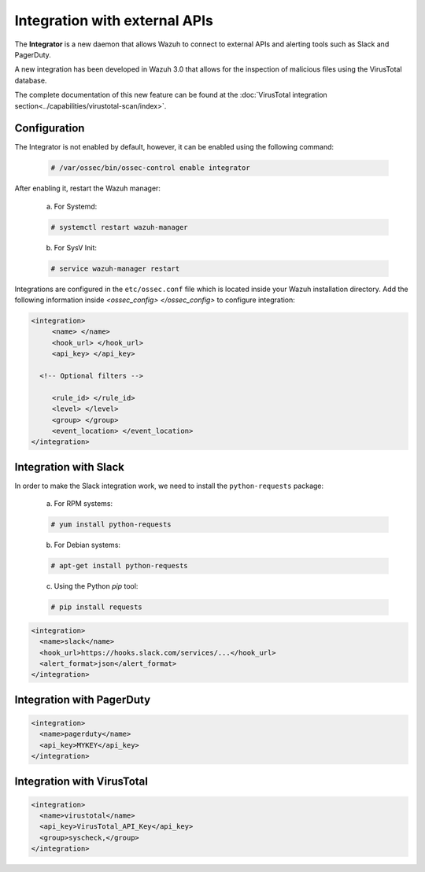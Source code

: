 .. Copyright (C) 2018 Wazuh, Inc.

.. _manual_integration:

Integration with external APIs
==============================

The **Integrator** is a new daemon that allows Wazuh to connect to external APIs and alerting tools such as Slack and PagerDuty.

.. versionadded:: 3.0.0

A new integration has been developed in Wazuh 3.0 that allows for the inspection of malicious files using the VirusTotal database.

The complete documentation of this new feature can be found at the :doc:`VirusTotal integration section<../capabilities/virustotal-scan/index>`.

Configuration
-------------

The Integrator is not enabled by default, however, it can be enabled using the following command:

  .. code-block:: console

      # /var/ossec/bin/ossec-control enable integrator

After enabling it, restart the Wazuh manager:

  a. For Systemd:

  .. code-block:: console

    # systemctl restart wazuh-manager

  b. For SysV Init:

  .. code-block:: console

    # service wazuh-manager restart

Integrations are configured in the ``etc/ossec.conf`` file which is located inside your Wazuh installation directory.  Add the following information inside *<ossec_config> </ossec_config>* to configure integration:

.. code-block:: xml

    <integration>
         <name> </name>
         <hook_url> </hook_url>
         <api_key> </api_key>

      <!-- Optional filters -->

         <rule_id> </rule_id>
         <level> </level>
         <group> </group>
         <event_location> </event_location>
    </integration>

Integration with Slack
----------------------

In order to make the Slack integration work, we need to install the ``python-requests`` package:

    a) For RPM systems:

    .. code-block:: console

        # yum install python-requests

    b) For Debian systems:

    .. code-block:: console

        # apt-get install python-requests

    c) Using the Python `pip` tool:

    .. code-block:: console

        # pip install requests

.. code-block:: xml

    <integration>
      <name>slack</name>
      <hook_url>https://hooks.slack.com/services/...</hook_url>
      <alert_format>json</alert_format>
    </integration>


Integration with PagerDuty
---------------------------

.. code-block:: xml

    <integration>
      <name>pagerduty</name>
      <api_key>MYKEY</api_key>
    </integration>


Integration with VirusTotal
----------------------------

.. code-block:: xml

    <integration>
      <name>virustotal</name>
      <api_key>VirusTotal_API_Key</api_key>
      <group>syscheck,</group>
    </integration>
